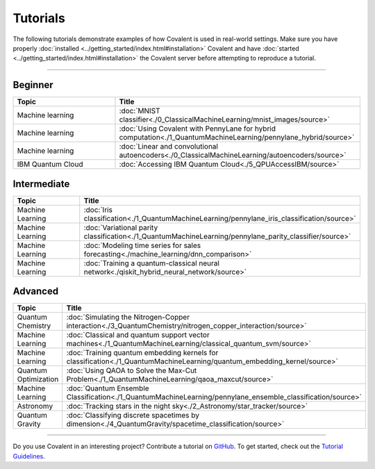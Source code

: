 *********
Tutorials
*********

The following tutorials demonstrate examples of how Covalent is used in real-world settings. Make sure you have properly :doc:`installed <../getting_started/index.html#installation>` Covalent and have :doc:`started <../getting_started/index.html#installation>` the Covalent server before attempting to reproduce a tutorial.

---------------------------------

~~~~~~~~
Beginner
~~~~~~~~

.. list-table::
   :widths: 25 60
   :header-rows: 1

   * - Topic
     - Title

   * - Machine learning
     - :doc:`MNIST classifier<./0_ClassicalMachineLearning/mnist_images/source>`
   * - Machine learning
     - :doc:`Using Covalent with PennyLane for hybrid computation<./1_QuantumMachineLearning/pennylane_hybrid/source>`
   * - Machine learning
     - :doc:`Linear and convolutional autoencoders<./0_ClassicalMachineLearning/autoencoders/source>`
   * - IBM Quantum Cloud
     - :doc:`Accessing IBM Quantum Cloud<./5_QPUAccessIBM/source>`

~~~~~~~~~~~~
Intermediate
~~~~~~~~~~~~

.. list-table::
   :widths: 25 60
   :header-rows: 1

   * - Topic
     - Title
   * - Machine Learning
     - :doc:`Iris classification<./1_QuantumMachineLearning/pennylane_iris_classification/source>`
   * - Machine Learning
     - :doc:`Variational parity classification<./1_QuantumMachineLearning/pennylane_parity_classifier/source>`
   * - Machine Learning
     - :doc:`Modeling time series for sales forecasting<./machine_learning/dnn_comparison>`
   * - Machine Learning
     - :doc:`Training a quantum-classical neural network<./qiskit_hybrid_neural_network/source>`

~~~~~~~~
Advanced
~~~~~~~~

.. list-table::
   :widths: 25 60
   :header-rows: 1

   * - Topic
     - Title
   * - Quantum Chemistry
     - :doc:`Simulating the Nitrogen-Copper interaction<./3_QuantumChemistry/nitrogen_copper_interaction/source>`
   * - Machine Learning
     - :doc:`Classical and quantum support vector machines<./1_QuantumMachineLearning/classical_quantum_svm/source>`
   * - Machine Learning
     - :doc:`Training quantum embedding kernels for classification<./1_QuantumMachineLearning/quantum_embedding_kernel/source>`
   * - Quantum Optimization
     - :doc:`Using QAOA to Solve the Max-Cut Problem<./1_QuantumMachineLearning/qaoa_maxcut/source>`
   * - Machine Learning
     - :doc:`Quantum Ensemble Classification<./1_QuantumMachineLearning/pennylane_ensemble_classification/source>`
   * - Astronomy
     - :doc:`Tracking stars in the night sky<./2_Astronomy/star_tracker/source>`
   * - Quantum Gravity
     - :doc:`Classifying discrete spacetimes by dimension<./4_QuantumGravity/spacetime_classification/source>`

---------------------------------

Do you use Covalent in an interesting project? Contribute a tutorial on `GitHub <https://github.com/AgnostiqHQ/covalent/issues>`_.  To get started, check out the `Tutorial Guidelines <https://github.com/AgnostiqHQ/covalent/blob/develop/doc/TUTORIAL_GUIDELINES.md>`_.

.. Hidden tutorials:
   * - Machine Learning
     - :doc:`Comparison of kernel-based and variational circuit learning algorithms<./machine_learning/Kernel_pennylane>`
